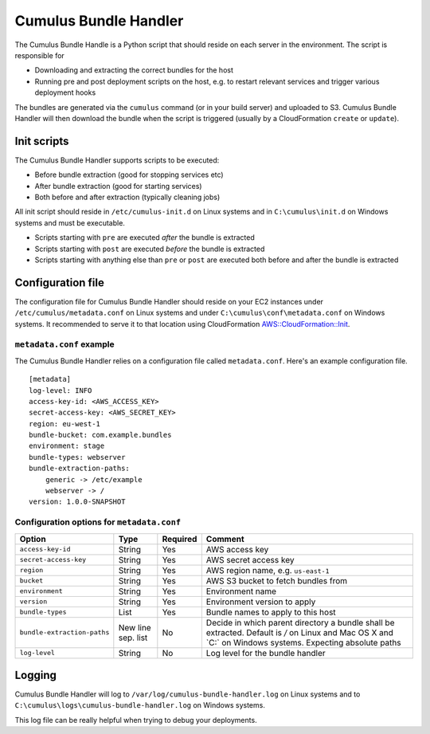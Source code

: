 .. _cumulus-bundle-handler:

Cumulus Bundle Handler
======================

The Cumulus Bundle Handle is a Python script that should reside on each server
in the environment. The script is responsible for

* Downloading and extracting the correct bundles for the host
* Running pre and post deployment scripts on the host, e.g. to restart relevant services and trigger various deployment hooks

The bundles are generated via the ``cumulus`` command (or in your build server)
and uploaded to S3. Cumulus Bundle Handler will then download the bundle when
the script is triggered (usually by a CloudFormation ``create`` or ``update``).

Init scripts
------------

The Cumulus Bundle Handler supports scripts to be executed:

* Before bundle extraction (good for stopping services etc)
* After bundle extraction (good for starting services)
* Both before and after extraction (typically cleaning jobs)

All init script should reside in ``/etc/cumulus-init.d`` on Linux systems and
in ``C:\cumulus\init.d`` on Windows systems and must be executable.

* Scripts starting with ``pre`` are executed *after* the bundle is extracted
* Scripts starting with ``post`` are executed *before* the bundle is extracted
* Scripts starting with anything else than ``pre`` or ``post`` are executed both before and after the bundle is extracted

Configuration file
------------------

The configuration file for Cumulus Bundle Handler should reside on your
EC2 instances under ``/etc/cumulus/metadata.conf`` on Linux systems and
under ``C:\cumulus\conf\metadata.conf`` on Windows systems. It recommended
to serve it to that location using CloudFormation `AWS::CloudFormation::Init <http://docs.aws.amazon.com/AWSCloudFormation/latest/UserGuide/aws-resource-init.html#aws-resource-init-files>`_.


``metadata.conf`` example
^^^^^^^^^^^^^^^^^^^^^^^^^
The Cumulus Bundle Handler relies on a configuration file called
``metadata.conf``. Here's an example configuration file.
::

    [metadata]
    log-level: INFO
    access-key-id: <AWS_ACCESS_KEY>
    secret-access-key: <AWS_SECRET_KEY>
    region: eu-west-1
    bundle-bucket: com.example.bundles
    environment: stage
    bundle-types: webserver
    bundle-extraction-paths:
        generic -> /etc/example
        webserver -> /
    version: 1.0.0-SNAPSHOT


Configuration options for ``metadata.conf``
^^^^^^^^^^^^^^^^^^^^^^^^^^^^^^^^^^^^^^^^^^^

=========================== ================== ======== ==========================================
Option                      Type               Required Comment
=========================== ================== ======== ==========================================
``access-key-id``           String             Yes      AWS access key
``secret-access-key``       String             Yes      AWS secret access key
``region``                  String             Yes      AWS region name, e.g. ``us-east-1``
``bucket``                  String             Yes      AWS S3 bucket to fetch bundles from
``environment``             String             Yes      Environment name
``version``                 String             Yes      Environment version to apply
``bundle-types``            List               Yes      Bundle names to apply to this host
``bundle-extraction-paths`` New line sep. list No       Decide in which parent directory a bundle shall be extracted. Default is `/` on Linux and Mac OS X and `C:\` on Windows systems. Expecting absolute paths
``log-level``               String             No       Log level for the bundle handler
=========================== ================== ======== ==========================================

Logging
-------

Cumulus Bundle Handler will log to ``/var/log/cumulus-bundle-handler.log`` on
Linux systems and to ``C:\cumulus\logs\cumulus-bundle-handler.log`` on Windows
systems.

This log file can be really helpful when trying to debug your deployments.
